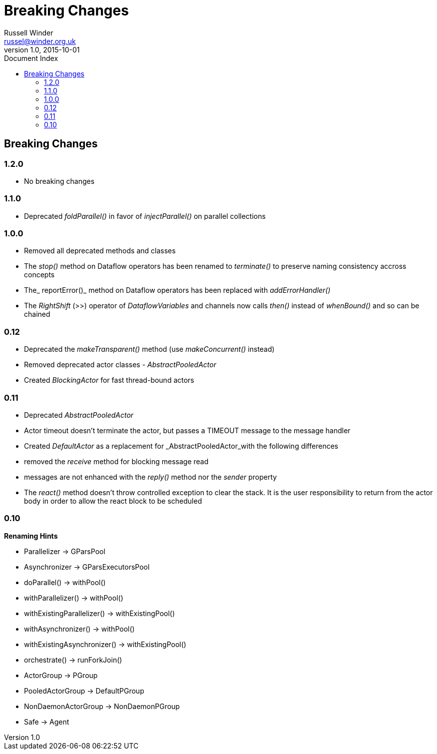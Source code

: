 = GPars - Groovy Parallel Systems
Russell Winder <russel@winder.org.uk>
v1.0, 2015-10-01
:linkattrs:
:linkcss:
:toc: left
:toc-title: Document Index
:icons: font
:source-highlighter: coderay
:docslink: http://www.gpars.org/guide/[GPars Docs]
:description: GPars is a multi-paradigm concurrency framework offering several mutually cooperating high-level concurrency abstractions.
:doctitle: Breaking Changes

== Breaking Changes

=== 1.2.0

* No breaking changes

=== 1.1.0

* Deprecated _foldParallel()_ in favor of _injectParallel()_ on parallel collections

=== 1.0.0

* Removed all deprecated methods and classes
* The _stop()_ method on Dataflow operators has been renamed to _terminate()_ to preserve naming consistency accross concepts
* The_ reportError()_ method on Dataflow operators has been replaced with _addErrorHandler()_
* The _RightShift_ (>>) operator of _DataflowVariables_ and channels now calls _then()_ instead of _whenBound()_ and so can be chained

=== 0.12

* Deprecated the _makeTransparent()_ method (use _makeConcurrent()_ instead)
* Removed deprecated actor classes - _AbstractPooledActor_
* Created _BlockingActor_ for fast thread-bound actors

=== 0.11

* Deprecated _AbstractPooledActor_
* Actor timeout doesn't terminate the actor, but passes a TIMEOUT message to the message handler
* Created _DefaultActor_ as a replacement for _AbstractPooledActor_with the following differences
* removed the _receive_ method for blocking message read
* messages are not enhanced with the _reply()_ method nor the _sender_ property
* The _react()_ method doesn't throw controlled exception to clear the stack. It is the user responsibility to return from the actor body in order to allow the react block to be scheduled

=== 0.10

*Renaming Hints*

* Parallelizer -> GParsPool
* Asynchronizer -> GParsExecutorsPool
* doParallel() -> withPool()
* withParallelizer() -> withPool()
* withExistingParallelizer() -> withExistingPool()
* withAsynchronizer() -> withPool()
* withExistingAsynchronizer() -> withExistingPool()
* orchestrate() -> runForkJoin()
* ActorGroup -> PGroup
* PooledActorGroup -> DefaultPGroup
* NonDaemonActorGroup -> NonDaemonPGroup
* Safe -> Agent

